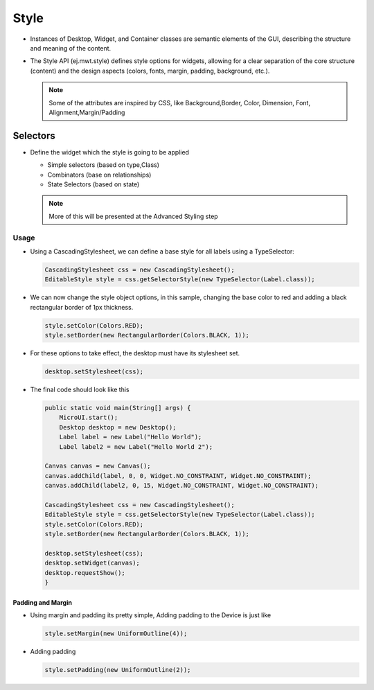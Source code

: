 Style
=====

-  Instances of Desktop, Widget, and Container classes are semantic
   elements of the GUI, describing the structure and meaning of the
   content.
-  The Style API (ej.mwt.style) defines style options for widgets,
   allowing for a clear separation of the core structure (content) and
   the design aspects (colors, fonts, margin, padding, background,
   etc.).
   
   .. note::
    Some of the attributes are inspired by CSS, like Background,Border, Color, Dimension, Font, Alignment,Margin/Padding

Selectors
---------

-  Define the widget which the style is going to be applied

   -  Simple selectors (based on type,Class)
   -  Combinators (base on relationships)
   -  State Selectors (based on state) 

   .. note::
    More of this will be presented at the Advanced Styling step 

Usage
`````

-  Using a CascadingStylesheet, we can define a base style for all
   labels using a TypeSelector:

   .. code:: java

       CascadingStylesheet css = new CascadingStylesheet();
       EditableStyle style = css.getSelectorStyle(new TypeSelector(Label.class));

-  We can now change the style object options, in this sample, changing
   the base color to red and adding a black rectangular border of 1px
   thickness.

   .. code:: java

       style.setColor(Colors.RED);
       style.setBorder(new RectangularBorder(Colors.BLACK, 1));

-  For these options to take effect, the desktop must have its
   stylesheet set.

   .. code:: java

       desktop.setStylesheet(css);

-  The final code should look like this

   .. code:: java

       public static void main(String[] args) {
           MicroUI.start();
           Desktop desktop = new Desktop();
           Label label = new Label("Hello World");
           Label label2 = new Label("Hello World 2");

       Canvas canvas = new Canvas();
       canvas.addChild(label, 0, 0, Widget.NO_CONSTRAINT, Widget.NO_CONSTRAINT);
       canvas.addChild(label2, 0, 15, Widget.NO_CONSTRAINT, Widget.NO_CONSTRAINT);

       CascadingStylesheet css = new CascadingStylesheet();
       EditableStyle style = css.getSelectorStyle(new TypeSelector(Label.class));
       style.setColor(Colors.RED);
       style.setBorder(new RectangularBorder(Colors.BLACK, 1));

       desktop.setStylesheet(css);
       desktop.setWidget(canvas);
       desktop.requestShow();
       }

   |image2| 

Padding and Margin
~~~~~~~~~~~~~~~~~~

-  Using margin and padding its pretty simple, Adding padding to the
   Device is just like

   .. code:: java

           style.setMargin(new UniformOutline(4));

   |image0|
-  Adding padding

   .. code:: java

           style.setPadding(new UniformOutline(2));

   |image1|


.. |image0| image:: margin.png
.. |image1| image:: marginandpadding.png
.. |image2| image:: styleborder.png
